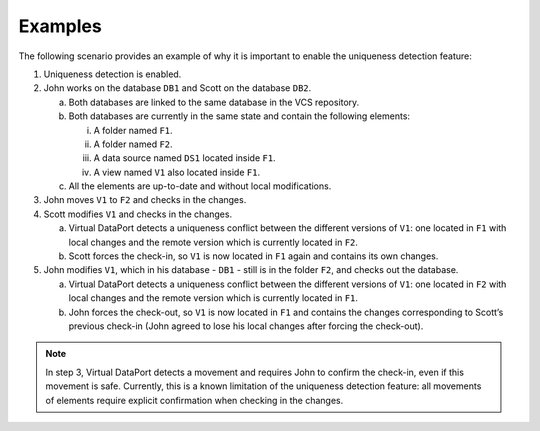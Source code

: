 ========
Examples
========

The following scenario provides an example of why it is important to
enable the uniqueness detection feature:

#. Uniqueness detection is enabled.


#. John works on the database ``DB1`` and Scott on the database ``DB2``.


   a. Both databases are linked to the same database in the VCS repository.


   b. Both databases are currently in the same state and contain the following
      elements:

      i.   A folder named ``F1``.
      ii.  A folder named ``F2``.
      iii. A data source named ``DS1`` located inside ``F1``.
      iv.  A view named ``V1`` also located inside ``F1``.


   c. All the elements are up-to-date and without local modifications.



#. John moves ``V1`` to ``F2`` and checks in the changes.


#. Scott modifies ``V1`` and checks in the changes.

   a. Virtual DataPort detects a uniqueness conflict between the different
      versions of ``V1``: one located in ``F1`` with local changes and the
      remote version which is currently located in ``F2``.
   b. Scott forces the check-in, so ``V1`` is now located in ``F1`` again
      and contains its own changes.

#. John modifies ``V1``, which in his database - ``DB1`` - still is in the
   folder ``F2``, and checks out the database.

   a. Virtual DataPort detects a uniqueness conflict between the different
      versions of ``V1``: one located in ``F2`` with local changes and the
      remote version which is currently located in ``F1``.
   b. John forces the check-out, so ``V1`` is now located in ``F1`` and
      contains the changes corresponding to Scott’s previous check-in (John
      agreed to lose his local changes after forcing the check-out).


.. note:: In step 3, Virtual DataPort detects a movement and requires
   John to confirm the check-in, even if this movement is safe. Currently,
   this is a known limitation of the uniqueness detection feature: all
   movements of elements require explicit confirmation when checking in the
   changes.
